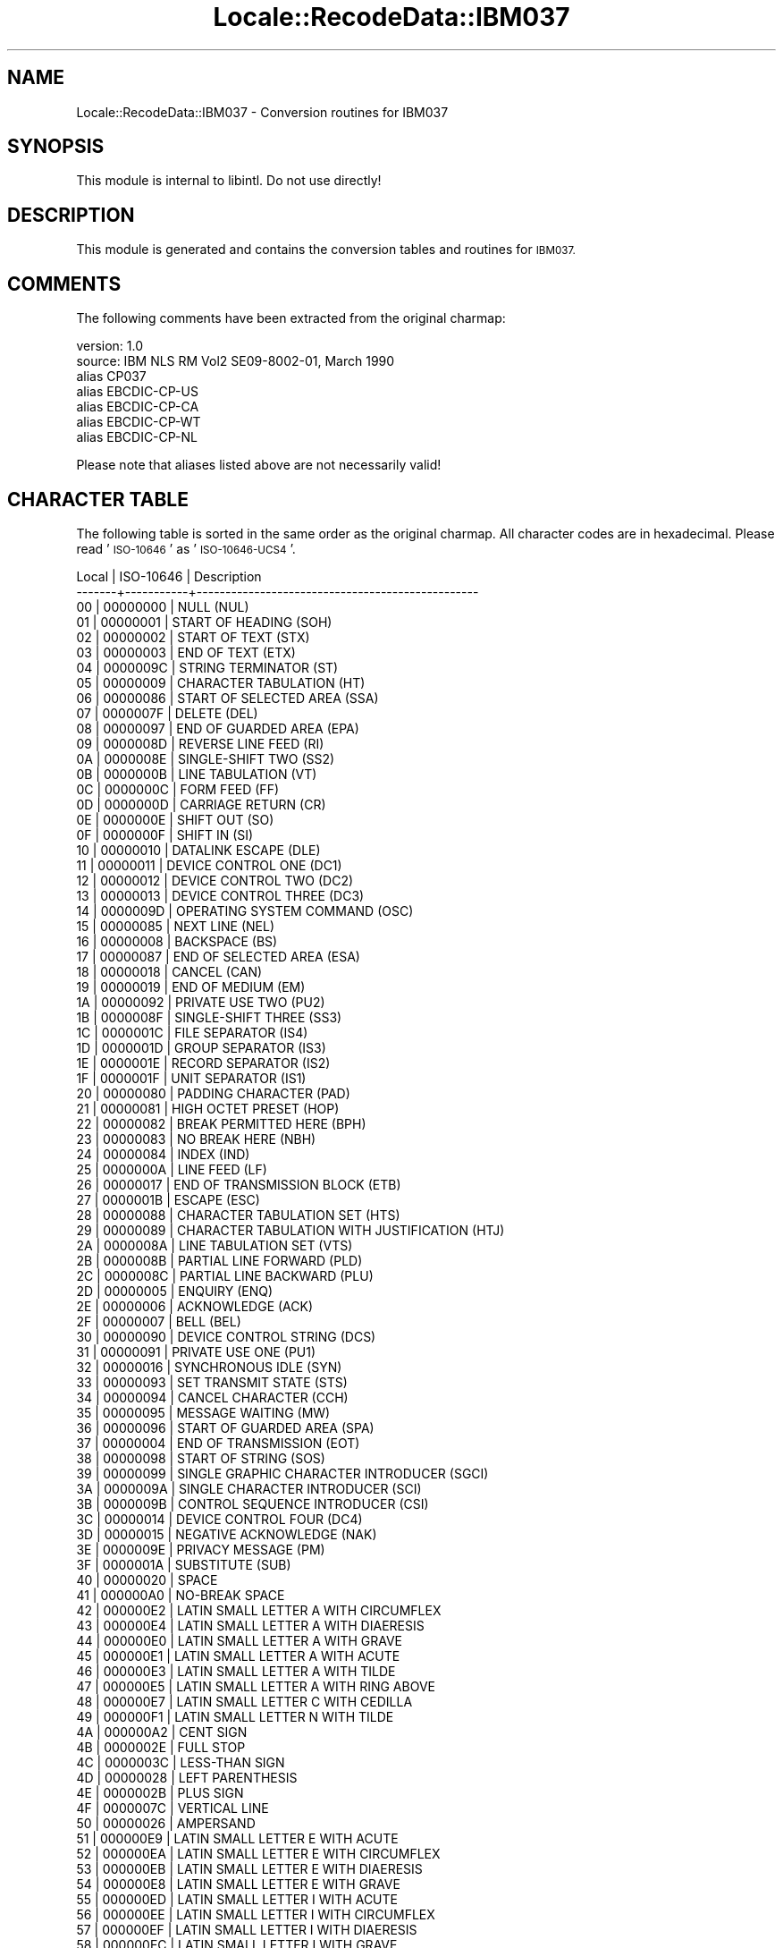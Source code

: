 .\" Automatically generated by Pod::Man 4.09 (Pod::Simple 3.35)
.\"
.\" Standard preamble:
.\" ========================================================================
.de Sp \" Vertical space (when we can't use .PP)
.if t .sp .5v
.if n .sp
..
.de Vb \" Begin verbatim text
.ft CW
.nf
.ne \\$1
..
.de Ve \" End verbatim text
.ft R
.fi
..
.\" Set up some character translations and predefined strings.  \*(-- will
.\" give an unbreakable dash, \*(PI will give pi, \*(L" will give a left
.\" double quote, and \*(R" will give a right double quote.  \*(C+ will
.\" give a nicer C++.  Capital omega is used to do unbreakable dashes and
.\" therefore won't be available.  \*(C` and \*(C' expand to `' in nroff,
.\" nothing in troff, for use with C<>.
.tr \(*W-
.ds C+ C\v'-.1v'\h'-1p'\s-2+\h'-1p'+\s0\v'.1v'\h'-1p'
.ie n \{\
.    ds -- \(*W-
.    ds PI pi
.    if (\n(.H=4u)&(1m=24u) .ds -- \(*W\h'-12u'\(*W\h'-12u'-\" diablo 10 pitch
.    if (\n(.H=4u)&(1m=20u) .ds -- \(*W\h'-12u'\(*W\h'-8u'-\"  diablo 12 pitch
.    ds L" ""
.    ds R" ""
.    ds C` ""
.    ds C' ""
'br\}
.el\{\
.    ds -- \|\(em\|
.    ds PI \(*p
.    ds L" ``
.    ds R" ''
.    ds C`
.    ds C'
'br\}
.\"
.\" Escape single quotes in literal strings from groff's Unicode transform.
.ie \n(.g .ds Aq \(aq
.el       .ds Aq '
.\"
.\" If the F register is >0, we'll generate index entries on stderr for
.\" titles (.TH), headers (.SH), subsections (.SS), items (.Ip), and index
.\" entries marked with X<> in POD.  Of course, you'll have to process the
.\" output yourself in some meaningful fashion.
.\"
.\" Avoid warning from groff about undefined register 'F'.
.de IX
..
.if !\nF .nr F 0
.if \nF>0 \{\
.    de IX
.    tm Index:\\$1\t\\n%\t"\\$2"
..
.    if !\nF==2 \{\
.        nr % 0
.        nr F 2
.    \}
.\}
.\" ========================================================================
.\"
.IX Title "Locale::RecodeData::IBM037 3pm"
.TH Locale::RecodeData::IBM037 3pm "2018-10-08" "perl v5.26.1" "User Contributed Perl Documentation"
.\" For nroff, turn off justification.  Always turn off hyphenation; it makes
.\" way too many mistakes in technical documents.
.if n .ad l
.nh
.SH "NAME"
Locale::RecodeData::IBM037 \- Conversion routines for IBM037
.SH "SYNOPSIS"
.IX Header "SYNOPSIS"
This module is internal to libintl.  Do not use directly!
.SH "DESCRIPTION"
.IX Header "DESCRIPTION"
This module is generated and contains the conversion tables and
routines for \s-1IBM037.\s0
.SH "COMMENTS"
.IX Header "COMMENTS"
The following comments have been extracted from the original charmap:
.PP
.Vb 7
\& version: 1.0
\&  source: IBM NLS RM Vol2 SE09\-8002\-01, March 1990
\& alias CP037
\& alias EBCDIC\-CP\-US
\& alias EBCDIC\-CP\-CA
\& alias EBCDIC\-CP\-WT
\& alias EBCDIC\-CP\-NL
.Ve
.PP
Please note that aliases listed above are not necessarily valid!
.SH "CHARACTER TABLE"
.IX Header "CHARACTER TABLE"
The following table is sorted in the same order as the original charmap.
All character codes are in hexadecimal.  Please read '\s-1ISO\-10646\s0' as
\&'\s-1ISO\-10646\-UCS4\s0'.
.PP
.Vb 10
\& Local | ISO\-10646 | Description
\&\-\-\-\-\-\-\-+\-\-\-\-\-\-\-\-\-\-\-+\-\-\-\-\-\-\-\-\-\-\-\-\-\-\-\-\-\-\-\-\-\-\-\-\-\-\-\-\-\-\-\-\-\-\-\-\-\-\-\-\-\-\-\-\-\-\-\-\-
\&    00 |  00000000 | NULL (NUL)
\&    01 |  00000001 | START OF HEADING (SOH)
\&    02 |  00000002 | START OF TEXT (STX)
\&    03 |  00000003 | END OF TEXT (ETX)
\&    04 |  0000009C | STRING TERMINATOR (ST)
\&    05 |  00000009 | CHARACTER TABULATION (HT)
\&    06 |  00000086 | START OF SELECTED AREA (SSA)
\&    07 |  0000007F | DELETE (DEL)
\&    08 |  00000097 | END OF GUARDED AREA (EPA)
\&    09 |  0000008D | REVERSE LINE FEED (RI)
\&    0A |  0000008E | SINGLE\-SHIFT TWO (SS2)
\&    0B |  0000000B | LINE TABULATION (VT)
\&    0C |  0000000C | FORM FEED (FF)
\&    0D |  0000000D | CARRIAGE RETURN (CR)
\&    0E |  0000000E | SHIFT OUT (SO)
\&    0F |  0000000F | SHIFT IN (SI)
\&    10 |  00000010 | DATALINK ESCAPE (DLE)
\&    11 |  00000011 | DEVICE CONTROL ONE (DC1)
\&    12 |  00000012 | DEVICE CONTROL TWO (DC2)
\&    13 |  00000013 | DEVICE CONTROL THREE (DC3)
\&    14 |  0000009D | OPERATING SYSTEM COMMAND (OSC)
\&    15 |  00000085 | NEXT LINE (NEL)
\&    16 |  00000008 | BACKSPACE (BS)
\&    17 |  00000087 | END OF SELECTED AREA (ESA)
\&    18 |  00000018 | CANCEL (CAN)
\&    19 |  00000019 | END OF MEDIUM (EM)
\&    1A |  00000092 | PRIVATE USE TWO (PU2)
\&    1B |  0000008F | SINGLE\-SHIFT THREE (SS3)
\&    1C |  0000001C | FILE SEPARATOR (IS4)
\&    1D |  0000001D | GROUP SEPARATOR (IS3)
\&    1E |  0000001E | RECORD SEPARATOR (IS2)
\&    1F |  0000001F | UNIT SEPARATOR (IS1)
\&    20 |  00000080 | PADDING CHARACTER (PAD)
\&    21 |  00000081 | HIGH OCTET PRESET (HOP)
\&    22 |  00000082 | BREAK PERMITTED HERE (BPH)
\&    23 |  00000083 | NO BREAK HERE (NBH)
\&    24 |  00000084 | INDEX (IND)
\&    25 |  0000000A | LINE FEED (LF)
\&    26 |  00000017 | END OF TRANSMISSION BLOCK (ETB)
\&    27 |  0000001B | ESCAPE (ESC)
\&    28 |  00000088 | CHARACTER TABULATION SET (HTS)
\&    29 |  00000089 | CHARACTER TABULATION WITH JUSTIFICATION (HTJ)
\&    2A |  0000008A | LINE TABULATION SET (VTS)
\&    2B |  0000008B | PARTIAL LINE FORWARD (PLD)
\&    2C |  0000008C | PARTIAL LINE BACKWARD (PLU)
\&    2D |  00000005 | ENQUIRY (ENQ)
\&    2E |  00000006 | ACKNOWLEDGE (ACK)
\&    2F |  00000007 | BELL (BEL)
\&    30 |  00000090 | DEVICE CONTROL STRING (DCS)
\&    31 |  00000091 | PRIVATE USE ONE (PU1)
\&    32 |  00000016 | SYNCHRONOUS IDLE (SYN)
\&    33 |  00000093 | SET TRANSMIT STATE (STS)
\&    34 |  00000094 | CANCEL CHARACTER (CCH)
\&    35 |  00000095 | MESSAGE WAITING (MW)
\&    36 |  00000096 | START OF GUARDED AREA (SPA)
\&    37 |  00000004 | END OF TRANSMISSION (EOT)
\&    38 |  00000098 | START OF STRING (SOS)
\&    39 |  00000099 | SINGLE GRAPHIC CHARACTER INTRODUCER (SGCI)
\&    3A |  0000009A | SINGLE CHARACTER INTRODUCER (SCI)
\&    3B |  0000009B | CONTROL SEQUENCE INTRODUCER (CSI)
\&    3C |  00000014 | DEVICE CONTROL FOUR (DC4)
\&    3D |  00000015 | NEGATIVE ACKNOWLEDGE (NAK)
\&    3E |  0000009E | PRIVACY MESSAGE (PM)
\&    3F |  0000001A | SUBSTITUTE (SUB)
\&    40 |  00000020 | SPACE
\&    41 |  000000A0 | NO\-BREAK SPACE
\&    42 |  000000E2 | LATIN SMALL LETTER A WITH CIRCUMFLEX
\&    43 |  000000E4 | LATIN SMALL LETTER A WITH DIAERESIS
\&    44 |  000000E0 | LATIN SMALL LETTER A WITH GRAVE
\&    45 |  000000E1 | LATIN SMALL LETTER A WITH ACUTE
\&    46 |  000000E3 | LATIN SMALL LETTER A WITH TILDE
\&    47 |  000000E5 | LATIN SMALL LETTER A WITH RING ABOVE
\&    48 |  000000E7 | LATIN SMALL LETTER C WITH CEDILLA
\&    49 |  000000F1 | LATIN SMALL LETTER N WITH TILDE
\&    4A |  000000A2 | CENT SIGN
\&    4B |  0000002E | FULL STOP
\&    4C |  0000003C | LESS\-THAN SIGN
\&    4D |  00000028 | LEFT PARENTHESIS
\&    4E |  0000002B | PLUS SIGN
\&    4F |  0000007C | VERTICAL LINE
\&    50 |  00000026 | AMPERSAND
\&    51 |  000000E9 | LATIN SMALL LETTER E WITH ACUTE
\&    52 |  000000EA | LATIN SMALL LETTER E WITH CIRCUMFLEX
\&    53 |  000000EB | LATIN SMALL LETTER E WITH DIAERESIS
\&    54 |  000000E8 | LATIN SMALL LETTER E WITH GRAVE
\&    55 |  000000ED | LATIN SMALL LETTER I WITH ACUTE
\&    56 |  000000EE | LATIN SMALL LETTER I WITH CIRCUMFLEX
\&    57 |  000000EF | LATIN SMALL LETTER I WITH DIAERESIS
\&    58 |  000000EC | LATIN SMALL LETTER I WITH GRAVE
\&    59 |  000000DF | LATIN SMALL LETTER SHARP S (German)
\&    5A |  00000021 | EXCLAMATION MARK
\&    5B |  00000024 | DOLLAR SIGN
\&    5C |  0000002A | ASTERISK
\&    5D |  00000029 | RIGHT PARENTHESIS
\&    5E |  0000003B | SEMICOLON
\&    5F |  000000AC | NOT SIGN
\&    60 |  0000002D | HYPHEN\-MINUS
\&    61 |  0000002F | SOLIDUS
\&    62 |  000000C2 | LATIN CAPITAL LETTER A WITH CIRCUMFLEX
\&    63 |  000000C4 | LATIN CAPITAL LETTER A WITH DIAERESIS
\&    64 |  000000C0 | LATIN CAPITAL LETTER A WITH GRAVE
\&    65 |  000000C1 | LATIN CAPITAL LETTER A WITH ACUTE
\&    66 |  000000C3 | LATIN CAPITAL LETTER A WITH TILDE
\&    67 |  000000C5 | LATIN CAPITAL LETTER A WITH RING ABOVE
\&    68 |  000000C7 | LATIN CAPITAL LETTER C WITH CEDILLA
\&    69 |  000000D1 | LATIN CAPITAL LETTER N WITH TILDE
\&    6A |  000000A6 | BROKEN BAR
\&    6B |  0000002C | COMMA
\&    6C |  00000025 | PERCENT SIGN
\&    6D |  0000005F | LOW LINE
\&    6E |  0000003E | GREATER\-THAN SIGN
\&    6F |  0000003F | QUESTION MARK
\&    70 |  000000F8 | LATIN SMALL LETTER O WITH STROKE
\&    71 |  000000C9 | LATIN CAPITAL LETTER E WITH ACUTE
\&    72 |  000000CA | LATIN CAPITAL LETTER E WITH CIRCUMFLEX
\&    73 |  000000CB | LATIN CAPITAL LETTER E WITH DIAERESIS
\&    74 |  000000C8 | LATIN CAPITAL LETTER E WITH GRAVE
\&    75 |  000000CD | LATIN CAPITAL LETTER I WITH ACUTE
\&    76 |  000000CE | LATIN CAPITAL LETTER I WITH CIRCUMFLEX
\&    77 |  000000CF | LATIN CAPITAL LETTER I WITH DIAERESIS
\&    78 |  000000CC | LATIN CAPITAL LETTER I WITH GRAVE
\&    79 |  00000060 | GRAVE ACCENT
\&    7A |  0000003A | COLON
\&    7B |  00000023 | NUMBER SIGN
\&    7C |  00000040 | COMMERCIAL AT
\&    7D |  00000027 | APOSTROPHE
\&    7E |  0000003D | EQUALS SIGN
\&    7F |  00000022 | QUOTATION MARK
\&    80 |  000000D8 | LATIN CAPITAL LETTER O WITH STROKE
\&    81 |  00000061 | LATIN SMALL LETTER A
\&    82 |  00000062 | LATIN SMALL LETTER B
\&    83 |  00000063 | LATIN SMALL LETTER C
\&    84 |  00000064 | LATIN SMALL LETTER D
\&    85 |  00000065 | LATIN SMALL LETTER E
\&    86 |  00000066 | LATIN SMALL LETTER F
\&    87 |  00000067 | LATIN SMALL LETTER G
\&    88 |  00000068 | LATIN SMALL LETTER H
\&    89 |  00000069 | LATIN SMALL LETTER I
\&    8A |  000000AB | LEFT\-POINTING DOUBLE ANGLE QUOTATION MARK
\&    8B |  000000BB | RIGHT\-POINTING DOUBLE ANGLE QUOTATION MARK
\&    8C |  000000F0 | LATIN SMALL LETTER ETH (Icelandic)
\&    8D |  000000FD | LATIN SMALL LETTER Y WITH ACUTE
\&    8E |  000000FE | LATIN SMALL LETTER THORN (Icelandic)
\&    8F |  000000B1 | PLUS\-MINUS SIGN
\&    90 |  000000B0 | DEGREE SIGN
\&    91 |  0000006A | LATIN SMALL LETTER J
\&    92 |  0000006B | LATIN SMALL LETTER K
\&    93 |  0000006C | LATIN SMALL LETTER L
\&    94 |  0000006D | LATIN SMALL LETTER M
\&    95 |  0000006E | LATIN SMALL LETTER N
\&    96 |  0000006F | LATIN SMALL LETTER O
\&    97 |  00000070 | LATIN SMALL LETTER P
\&    98 |  00000071 | LATIN SMALL LETTER Q
\&    99 |  00000072 | LATIN SMALL LETTER R
\&    9A |  000000AA | FEMININE ORDINAL INDICATOR
\&    9B |  000000BA | MASCULINE ORDINAL INDICATOR
\&    9C |  000000E6 | LATIN SMALL LETTER AE
\&    9D |  000000B8 | CEDILLA
\&    9E |  000000C6 | LATIN CAPITAL LETTER AE
\&    9F |  000000A4 | CURRENCY SIGN
\&    A0 |  000000B5 | MICRO SIGN
\&    A1 |  0000007E | TILDE
\&    A2 |  00000073 | LATIN SMALL LETTER S
\&    A3 |  00000074 | LATIN SMALL LETTER T
\&    A4 |  00000075 | LATIN SMALL LETTER U
\&    A5 |  00000076 | LATIN SMALL LETTER V
\&    A6 |  00000077 | LATIN SMALL LETTER W
\&    A7 |  00000078 | LATIN SMALL LETTER X
\&    A8 |  00000079 | LATIN SMALL LETTER Y
\&    A9 |  0000007A | LATIN SMALL LETTER Z
\&    AA |  000000A1 | INVERTED EXCLAMATION MARK
\&    AB |  000000BF | INVERTED QUESTION MARK
\&    AC |  000000D0 | LATIN CAPITAL LETTER ETH (Icelandic)
\&    AD |  000000DD | LATIN CAPITAL LETTER Y WITH ACUTE
\&    AE |  000000DE | LATIN CAPITAL LETTER THORN (Icelandic)
\&    AF |  000000AE | REGISTERED SIGN
\&    B0 |  0000005E | CIRCUMFLEX ACCENT
\&    B1 |  000000A3 | POUND SIGN
\&    B2 |  000000A5 | YEN SIGN
\&    B3 |  000000B7 | MIDDLE DOT
\&    B4 |  000000A9 | COPYRIGHT SIGN
\&    B5 |  000000A7 | SECTION SIGN
\&    B6 |  000000B6 | PILCROW SIGN
\&    B7 |  000000BC | VULGAR FRACTION ONE QUARTER
\&    B8 |  000000BD | VULGAR FRACTION ONE HALF
\&    B9 |  000000BE | VULGAR FRACTION THREE QUARTERS
\&    BA |  0000005B | LEFT SQUARE BRACKET
\&    BB |  0000005D | RIGHT SQUARE BRACKET
\&    BC |  000000AF | MACRON
\&    BD |  000000A8 | DIAERESIS
\&    BE |  000000B4 | ACUTE ACCENT
\&    BF |  000000D7 | MULTIPLICATION SIGN
\&    C0 |  0000007B | LEFT CURLY BRACKET
\&    C1 |  00000041 | LATIN CAPITAL LETTER A
\&    C2 |  00000042 | LATIN CAPITAL LETTER B
\&    C3 |  00000043 | LATIN CAPITAL LETTER C
\&    C4 |  00000044 | LATIN CAPITAL LETTER D
\&    C5 |  00000045 | LATIN CAPITAL LETTER E
\&    C6 |  00000046 | LATIN CAPITAL LETTER F
\&    C7 |  00000047 | LATIN CAPITAL LETTER G
\&    C8 |  00000048 | LATIN CAPITAL LETTER H
\&    C9 |  00000049 | LATIN CAPITAL LETTER I
\&    CA |  000000AD | SOFT HYPHEN
\&    CB |  000000F4 | LATIN SMALL LETTER O WITH CIRCUMFLEX
\&    CC |  000000F6 | LATIN SMALL LETTER O WITH DIAERESIS
\&    CD |  000000F2 | LATIN SMALL LETTER O WITH GRAVE
\&    CE |  000000F3 | LATIN SMALL LETTER O WITH ACUTE
\&    CF |  000000F5 | LATIN SMALL LETTER O WITH TILDE
\&    D0 |  0000007D | RIGHT CURLY BRACKET
\&    D1 |  0000004A | LATIN CAPITAL LETTER J
\&    D2 |  0000004B | LATIN CAPITAL LETTER K
\&    D3 |  0000004C | LATIN CAPITAL LETTER L
\&    D4 |  0000004D | LATIN CAPITAL LETTER M
\&    D5 |  0000004E | LATIN CAPITAL LETTER N
\&    D6 |  0000004F | LATIN CAPITAL LETTER O
\&    D7 |  00000050 | LATIN CAPITAL LETTER P
\&    D8 |  00000051 | LATIN CAPITAL LETTER Q
\&    D9 |  00000052 | LATIN CAPITAL LETTER R
\&    DA |  000000B9 | SUPERSCRIPT ONE
\&    DB |  000000FB | LATIN SMALL LETTER U WITH CIRCUMFLEX
\&    DC |  000000FC | LATIN SMALL LETTER U WITH DIAERESIS
\&    DD |  000000F9 | LATIN SMALL LETTER U WITH GRAVE
\&    DE |  000000FA | LATIN SMALL LETTER U WITH ACUTE
\&    DF |  000000FF | LATIN SMALL LETTER Y WITH DIAERESIS
\&    E0 |  0000005C | REVERSE SOLIDUS
\&    E1 |  000000F7 | DIVISION SIGN
\&    E2 |  00000053 | LATIN CAPITAL LETTER S
\&    E3 |  00000054 | LATIN CAPITAL LETTER T
\&    E4 |  00000055 | LATIN CAPITAL LETTER U
\&    E5 |  00000056 | LATIN CAPITAL LETTER V
\&    E6 |  00000057 | LATIN CAPITAL LETTER W
\&    E7 |  00000058 | LATIN CAPITAL LETTER X
\&    E8 |  00000059 | LATIN CAPITAL LETTER Y
\&    E9 |  0000005A | LATIN CAPITAL LETTER Z
\&    EA |  000000B2 | SUPERSCRIPT TWO
\&    EB |  000000D4 | LATIN CAPITAL LETTER O WITH CIRCUMFLEX
\&    EC |  000000D6 | LATIN CAPITAL LETTER O WITH DIAERESIS
\&    ED |  000000D2 | LATIN CAPITAL LETTER O WITH GRAVE
\&    EE |  000000D3 | LATIN CAPITAL LETTER O WITH ACUTE
\&    EF |  000000D5 | LATIN CAPITAL LETTER O WITH TILDE
\&    F0 |  00000030 | DIGIT ZERO
\&    F1 |  00000031 | DIGIT ONE
\&    F2 |  00000032 | DIGIT TWO
\&    F3 |  00000033 | DIGIT THREE
\&    F4 |  00000034 | DIGIT FOUR
\&    F5 |  00000035 | DIGIT FIVE
\&    F6 |  00000036 | DIGIT SIX
\&    F7 |  00000037 | DIGIT SEVEN
\&    F8 |  00000038 | DIGIT EIGHT
\&    F9 |  00000039 | DIGIT NINE
\&    FA |  000000B3 | SUPERSCRIPT THREE
\&    FB |  000000DB | LATIN CAPITAL LETTER U WITH CIRCUMFLEX
\&    FC |  000000DC | LATIN CAPITAL LETTER U WITH DIAERESIS
\&    FD |  000000D9 | LATIN CAPITAL LETTER U WITH GRAVE
\&    FE |  000000DA | LATIN CAPITAL LETTER U WITH ACUTE
\&    FF |  0000009F | APPLICATION PROGRAM COMMAND (APC)
.Ve
.SH "AUTHOR"
.IX Header "AUTHOR"
Copyright (C) 2002\-2017 Guido Flohr <http://www.guido-flohr.net/>
(<mailto:guido.flohr@cantanea.com>), all rights reserved.  See the source
code for details!code for details!
.SH "SEE ALSO"
.IX Header "SEE ALSO"
\&\fILocale::RecodeData\fR\|(3), \fILocale::Recode\fR\|(3), \fIperl\fR\|(1)
.SH "POD ERRORS"
.IX Header "POD ERRORS"
Hey! \fBThe above document had some coding errors, which are explained below:\fR
.IP "Around line 1144:" 4
.IX Item "Around line 1144:"
=cut found outside a pod block.  Skipping to next block.
